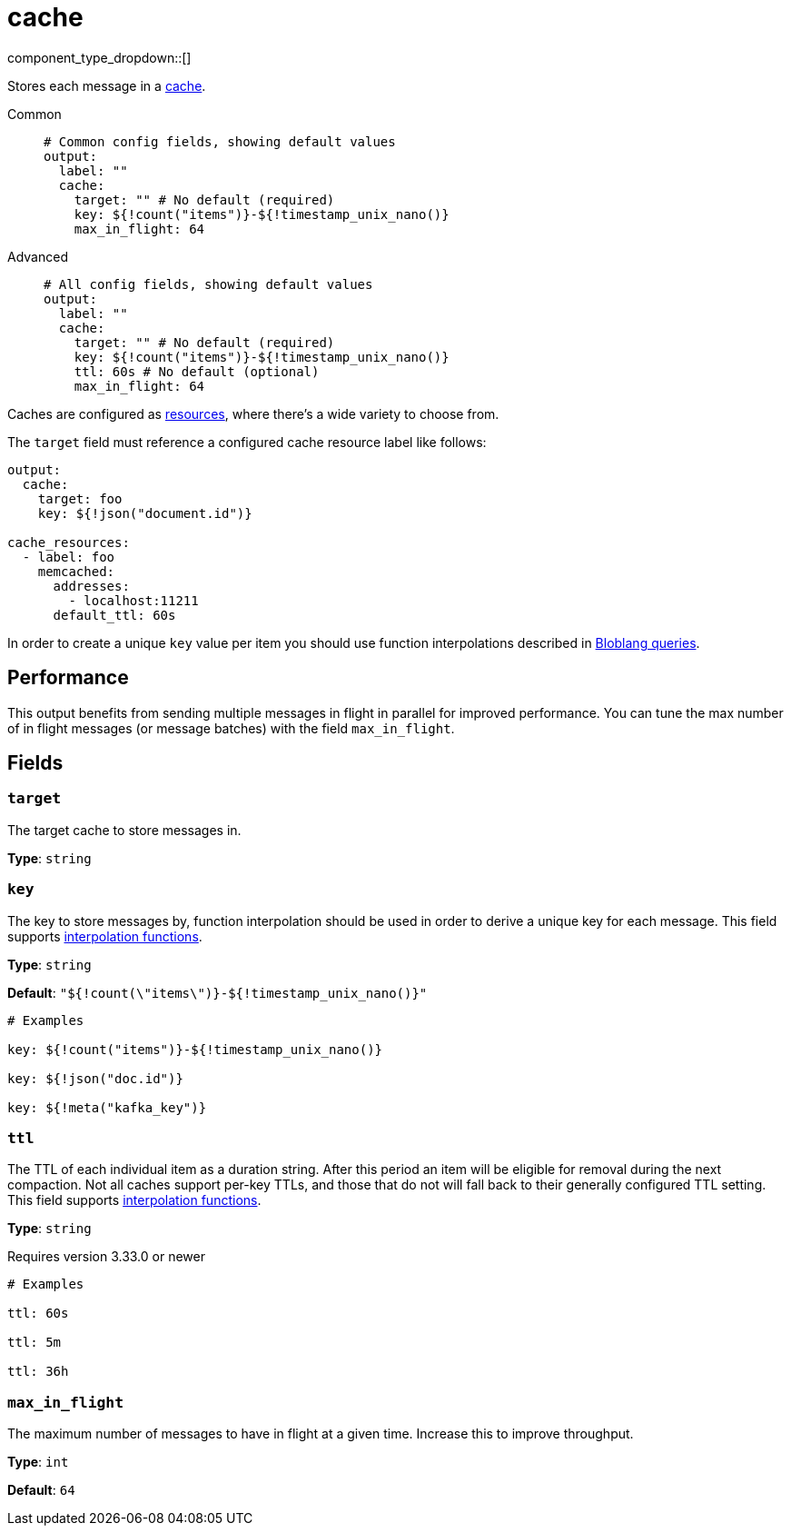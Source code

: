 = cache
:type: output
:status: stable
:categories: ["Services"]



////
     THIS FILE IS AUTOGENERATED!

     To make changes, edit the corresponding source file under:

     https://github.com/redpanda-data/connect/tree/main/internal/impl/<provider>.

     And:

     https://github.com/redpanda-data/connect/tree/main/cmd/tools/docs_gen/templates/plugin.adoc.tmpl
////


component_type_dropdown::[]


Stores each message in a xref:components:caches/about.adoc[cache].


[tabs]
======
Common::
+
--

```yml
# Common config fields, showing default values
output:
  label: ""
  cache:
    target: "" # No default (required)
    key: ${!count("items")}-${!timestamp_unix_nano()}
    max_in_flight: 64
```

--
Advanced::
+
--

```yml
# All config fields, showing default values
output:
  label: ""
  cache:
    target: "" # No default (required)
    key: ${!count("items")}-${!timestamp_unix_nano()}
    ttl: 60s # No default (optional)
    max_in_flight: 64
```

--
======

Caches are configured as xref:components:caches/about.adoc[resources], where there's a wide variety to choose from.

:cache-support: aws_dynamodb=certified, aws_s3=certified, file=certified, memcached=certified, memory=certified, nats_kv=certified, redis=certified, ristretto=certified, couchbase=community, mongodb=community, sql=community, multilevel=community, ttlru=community, gcp_cloud_storage=community, lru=community, noop=community

The `target` field must reference a configured cache resource label like follows:

```yaml
output:
  cache:
    target: foo
    key: ${!json("document.id")}

cache_resources:
  - label: foo
    memcached:
      addresses:
        - localhost:11211
      default_ttl: 60s
```

In order to create a unique `key` value per item you should use function interpolations described in xref:configuration:interpolation.adoc#bloblang-queries[Bloblang queries].

== Performance

This output benefits from sending multiple messages in flight in parallel for improved performance. You can tune the max number of in flight messages (or message batches) with the field `max_in_flight`.

== Fields

=== `target`

The target cache to store messages in.


*Type*: `string`


=== `key`

The key to store messages by, function interpolation should be used in order to derive a unique key for each message.
This field supports xref:configuration:interpolation.adoc#bloblang-queries[interpolation functions].


*Type*: `string`

*Default*: `"${!count(\"items\")}-${!timestamp_unix_nano()}"`

```yml
# Examples

key: ${!count("items")}-${!timestamp_unix_nano()}

key: ${!json("doc.id")}

key: ${!meta("kafka_key")}
```

=== `ttl`

The TTL of each individual item as a duration string. After this period an item will be eligible for removal during the next compaction. Not all caches support per-key TTLs, and those that do not will fall back to their generally configured TTL setting.
This field supports xref:configuration:interpolation.adoc#bloblang-queries[interpolation functions].


*Type*: `string`

Requires version 3.33.0 or newer

```yml
# Examples

ttl: 60s

ttl: 5m

ttl: 36h
```

=== `max_in_flight`

The maximum number of messages to have in flight at a given time. Increase this to improve throughput.


*Type*: `int`

*Default*: `64`


